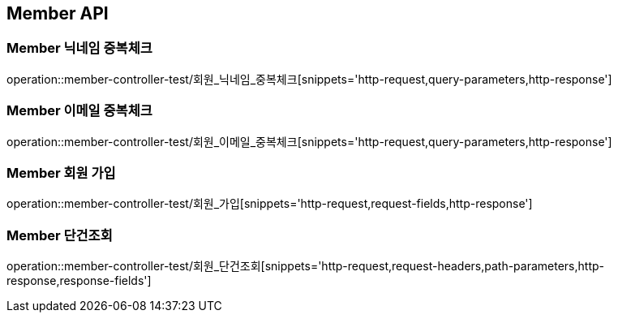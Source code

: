 [[Member-API]]
== Member API

[[Member-닉네임-중복체크]]
=== Member 닉네임 중복체크
operation::member-controller-test/회원_닉네임_중복체크[snippets='http-request,query-parameters,http-response']

[[Member-이메일-중복체크]]
=== Member 이메일 중복체크
operation::member-controller-test/회원_이메일_중복체크[snippets='http-request,query-parameters,http-response']

[[Member-회원-가입]]
=== Member 회원 가입
operation::member-controller-test/회원_가입[snippets='http-request,request-fields,http-response']


[[Member-단건조회]]
=== Member 단건조회
operation::member-controller-test/회원_단건조회[snippets='http-request,request-headers,path-parameters,http-response,response-fields']

